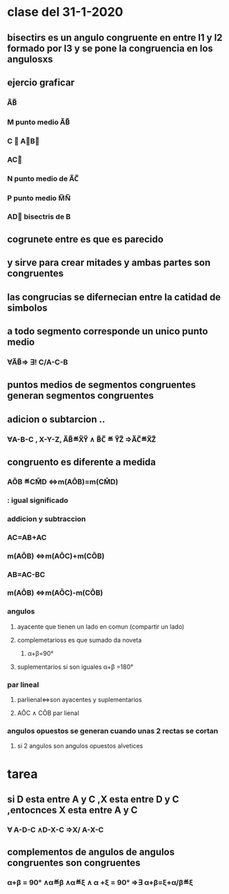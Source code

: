 * clase del 31-1-2020
** bisectirs es un angulo congruente en entre l1 y l2 formado por l3 y se pone  la congruencia en  los angulosxs
** ejercio graficar
*** A̅B̅
*** M punto medio A̅B̅
*** C ∉ A⃗B⃗ 
*** AC⃗
*** N punto medio de A̅C̅
*** P punto medio M̅N̅
*** AD⃗ bisectris de B
** cogrunete entre es que es parecido  
** y sirve para crear mitades y ambas partes son congruentes
** las congrucias se difernecian entre la catidad de simbolos 
**  a todo segmento corresponde un unico punto medio
*** ∀A̅B̅⇒ ∃! C/A-C-B
** puntos medios de segmentos congruentes generan segmentos congruentes
** adicion o subtarcion ..
*** ∀A-B-C , X-Y-Z, A̅B̅≝X̅Y̅ ∧ B̅C̅ ≝ Y̅Z̅ ⇒A̅C̅≝X̅Z̅
** congruento es diferente a medida
*** AÔB ≝CM̂D ⇔m(AÔB)=m(CM̂D)
*** : igual significado
*** addicion y subtraccion
*** AC=AB+AC
*** m(AÔB) ⇔m(AÔC)+m(CÔB)
*** AB=AC-BC
*** m(AÔB) ⇔m(AÔC)-m(CÔB)
*** angulos
**** ayacente que tienen un lado en comun (compartir un lado)
**** complemetarioss es  que sumado da noveta
***** α+β=90°
**** suplementarios si son iguales α+β =180°
*** par lineal
**** parlienal⇔son ayacentes y suplementarios
**** AÔC ∧ CÔB par lienal
*** angulos opuestos  se generan cuando unas 2 rectas se  cortan
**** si 2 angulos son angulos opuestos alvetices
* tarea
** si D esta entre A y C ,X esta entre D y C ,entocnces  X esta entre A y C
*** ∀ A-D-C ∧D-X-C ⇒X/ A-X-C 
** complementos de angulos de angulos congruentes son congruentes
*** α+β = 90° ∧α≝β ∧α≝ξ ∧ α +ξ = 90° ⇒∃ α+β=ξ+α/β≝ξ
